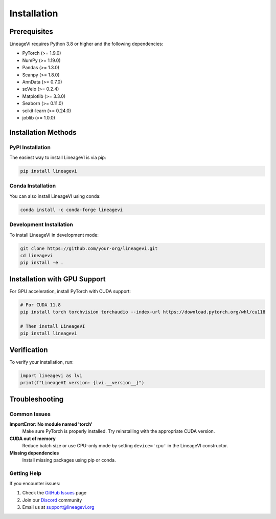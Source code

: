 Installation
============

Prerequisites
-------------

LineageVI requires Python 3.8 or higher and the following dependencies:

* PyTorch (>= 1.9.0)
* NumPy (>= 1.19.0)
* Pandas (>= 1.3.0)
* Scanpy (>= 1.8.0)
* AnnData (>= 0.7.0)
* scVelo (>= 0.2.4)
* Matplotlib (>= 3.3.0)
* Seaborn (>= 0.11.0)
* scikit-learn (>= 0.24.0)
* joblib (>= 1.0.0)

Installation Methods
--------------------

PyPI Installation
~~~~~~~~~~~~~~~~~

The easiest way to install LineageVI is via pip:

.. code-block:: bash

   pip install lineagevi

Conda Installation
~~~~~~~~~~~~~~~~~

You can also install LineageVI using conda:

.. code-block:: bash

   conda install -c conda-forge lineagevi

Development Installation
~~~~~~~~~~~~~~~~~~~~~~~~

To install LineageVI in development mode:

.. code-block:: bash

   git clone https://github.com/your-org/lineagevi.git
   cd lineagevi
   pip install -e .

Installation with GPU Support
-----------------------------

For GPU acceleration, install PyTorch with CUDA support:

.. code-block:: bash

   # For CUDA 11.8
   pip install torch torchvision torchaudio --index-url https://download.pytorch.org/whl/cu118
   
   # Then install LineageVI
   pip install lineagevi

Verification
------------

To verify your installation, run:

.. code-block:: python

   import lineagevi as lvi
   print(f"LineageVI version: {lvi.__version__}")

Troubleshooting
---------------

Common Issues
~~~~~~~~~~~~~

**ImportError: No module named 'torch'**
   Make sure PyTorch is properly installed. Try reinstalling with the appropriate CUDA version.

**CUDA out of memory**
   Reduce batch size or use CPU-only mode by setting ``device='cpu'`` in the LineageVI constructor.

**Missing dependencies**
   Install missing packages using pip or conda.

Getting Help
~~~~~~~~~~~~

If you encounter issues:

1. Check the `GitHub Issues <https://github.com/your-org/lineagevi/issues>`_ page
2. Join our `Discord <https://discord.gg/lineagevi>`_ community
3. Email us at support@lineagevi.org
